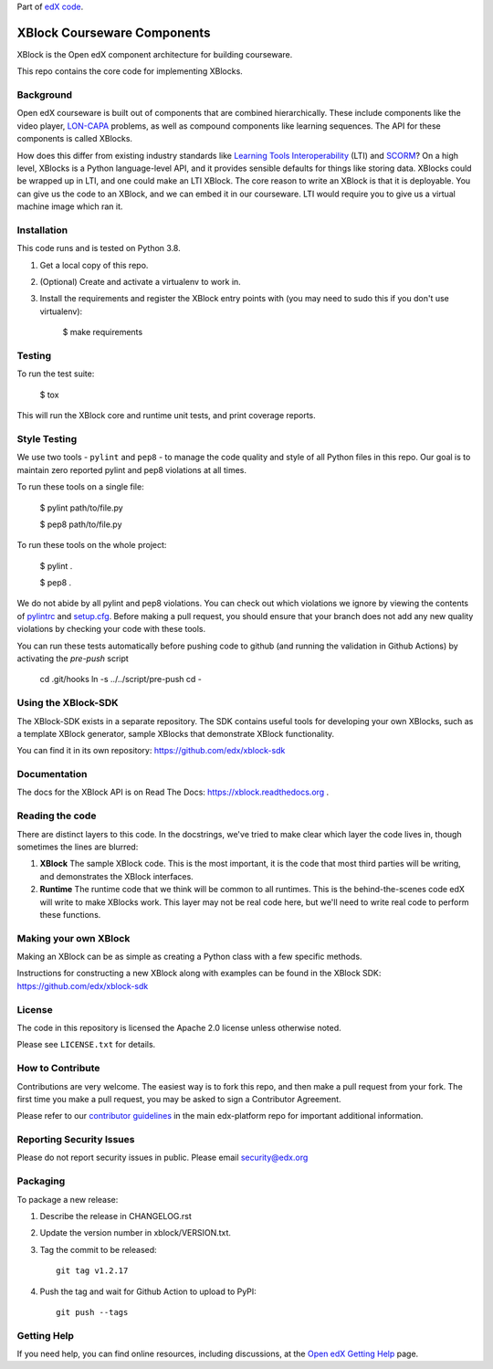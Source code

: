 Part of `edX code`__.

__ http://code.edx.org/

XBlock Courseware Components |build-status| |coverage-status|
=============================================================

XBlock is the Open edX component architecture for building courseware.

This repo contains the core code for implementing XBlocks.


Background
----------

Open edX courseware is built out of components that are combined hierarchically.
These include components like the video player, `LON-CAPA`_ problems, as well
as compound components like learning sequences. The
API for these components is called XBlocks.

.. _LON-CAPA: http://www.lon-capa.org/

How does this differ from existing industry standards like `Learning Tools
Interoperability`_ (LTI) and `SCORM`_? On a high level, XBlocks is a Python
language-level API, and it provides sensible defaults for things like storing
data. XBlocks could be wrapped up in LTI, and one could make an LTI XBlock. The
core reason to write an XBlock is that it is deployable. You can give us the
code to an XBlock, and we can embed it in our courseware. LTI would require you
to give us a virtual machine image which ran it.

.. _Learning Tools Interoperability: http://www.imsglobal.org/toolsinteroperability2.cfm
.. _SCORM: http://scorm.com/scorm-explained/


Installation
------------

This code runs and is tested on Python 3.8.

1.  Get a local copy of this repo.

2.  (Optional)  Create and activate a virtualenv to work in.

3.  Install the requirements and register the XBlock entry points with (you may
    need to sudo this if you don't use virtualenv):

        $ make requirements


Testing
--------

To run the test suite:

    $ tox

This will run the XBlock core and runtime unit tests, and print coverage
reports.


Style Testing
-------------

We use two tools - ``pylint`` and ``pep8`` - to manage the code quality and style
of all Python files in this repo. Our goal is to maintain zero reported pylint
and pep8 violations at all times.

To run these tools on a single file:

    $ pylint path/to/file.py

    $ pep8 path/to/file.py

To run these tools on the whole project:

    $ pylint .

    $ pep8 .

We do not abide by all pylint and pep8 violations. You can check out which violations
we ignore by viewing the contents of `pylintrc`_ and `setup.cfg`_. Before making a pull
request, you should ensure that your branch does not add any new quality violations
by checking your code with these tools.

.. _pylintrc: https://github.com/edx/XBlock/blob/master/pylintrc
.. _setup.cfg: https://github.com/edx/XBlock/blob/master/setup.cfg

You can run these tests automatically before pushing code to github (and running
the validation in Github Actions) by activating the `pre-push` script

    cd .git/hooks
    ln -s ../../script/pre-push
    cd -


Using the XBlock-SDK
-------------------

The XBlock-SDK exists in a separate repository. The SDK contains useful tools for
developing your own XBlocks, such as a template XBlock generator, sample XBlocks
that demonstrate XBlock functionality.

You can find it in its own repository: https://github.com/edx/xblock-sdk


Documentation
-------------

The docs for the XBlock API is on Read The Docs:  https://xblock.readthedocs.org .



Reading the code
----------------

There are distinct layers to this code.  In the docstrings, we've tried to make
clear which layer the code lives in, though sometimes the lines are blurred:

1.  **XBlock** The sample XBlock code.  This is the most important, it is the
    code that most third parties will be writing, and demonstrates the XBlock
    interfaces.

2.  **Runtime** The runtime code that we think will be common to all runtimes.
    This is the behind-the-scenes code edX will write to make XBlocks work.
    This layer may not be real code here, but we'll need to write real code to
    perform these functions.


Making your own XBlock
----------------------

Making an XBlock can be as simple as creating a Python class with a few
specific methods.

Instructions for constructing a new XBlock along with examples can be found in
the XBlock SDK: https://github.com/edx/xblock-sdk


License
-------

The code in this repository is licensed the Apache 2.0 license unless otherwise
noted.

Please see ``LICENSE.txt`` for details.


How to Contribute
-----------------

Contributions are very welcome. The easiest way is to fork this repo, and then
make a pull request from your fork. The first time you make a pull request, you
may be asked to sign a Contributor Agreement.

Please refer to our `contributor guidelines <https://github.com/edx/edx-platform/
blob/master/CONTRIBUTING.rst>`_ in the main edx-platform repo for
important additional information.


Reporting Security Issues
-------------------------

Please do not report security issues in public. Please email security@edx.org

Packaging
---------

To package a new release:

#. Describe the release in CHANGELOG.rst

#. Update the version number in xblock/VERSION.txt.

#. Tag the commit to be released::

    git tag v1.2.17

#. Push the tag and wait for Github Action to upload to PyPI::

    git push --tags


Getting Help
------------

If you need help, you can find online resources, including discussions,
at the `Open edX Getting Help`_ page.

.. _Open edX Getting Help: https://openedx.org/getting-help

.. |build-status| image:: https://github.com/edx/XBlock/workflows/Python%20CI/badge.svg?branch=master
   :target: https://github.com/edx/XBlock/actions?query=workflow%3A%22Python+CI%22
.. |coverage-status| image:: http://codecov.io/github/edx/XBlock/coverage.svg?branch=master
   :target: https://codecov.io/github/edx/XBlock?branch=master
